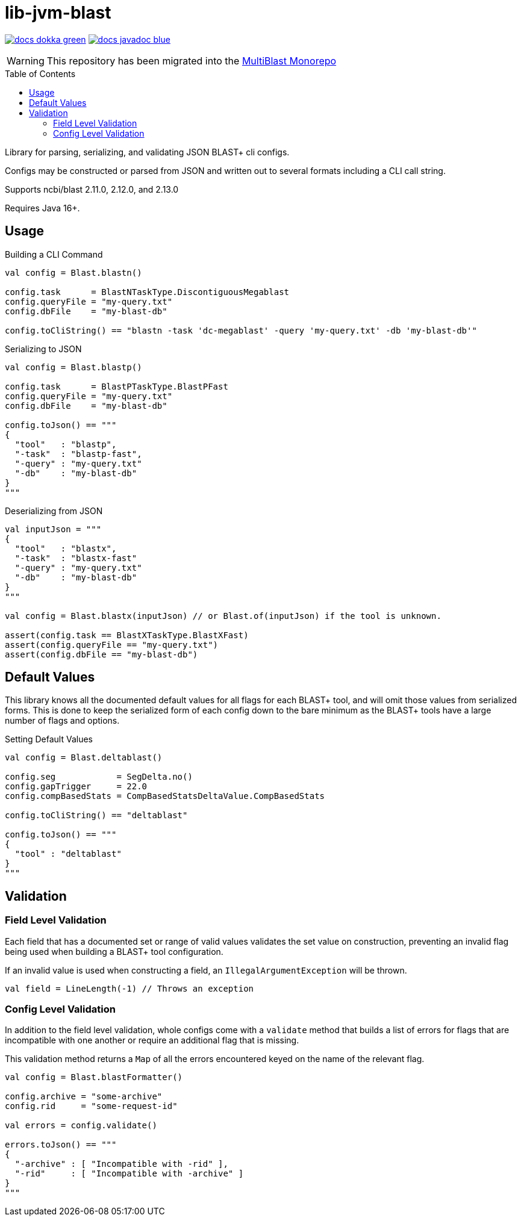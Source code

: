 = lib-jvm-blast
:source-highlighter: highlightjs
:toc: macro

image:https://img.shields.io/badge/docs-dokka-green[link="https://veupathdb.github.io/lib-jvm-blast/dokka/"]
image:https://img.shields.io/badge/docs-javadoc-blue[link="https://veupathdb.github.io/lib-jvm-blast/javadoc/"]

[WARNING]
====
This repository has been migrated into the link:https://github.com/VEuPathDB/service-multi-blast[MultiBlast Monorepo]
====

toc::[]

Library for parsing, serializing, and validating JSON BLAST+ cli configs.

Configs may be constructed or parsed from JSON and written out to several
formats including a CLI call string.

Supports ncbi/blast 2.11.0, 2.12.0, and 2.13.0

Requires Java 16+.


== Usage

.Building a CLI Command
[source, kotlin]
----
val config = Blast.blastn()

config.task      = BlastNTaskType.DiscontiguousMegablast
config.queryFile = "my-query.txt"
config.dbFile    = "my-blast-db"

config.toCliString() == "blastn -task 'dc-megablast' -query 'my-query.txt' -db 'my-blast-db'"
----


.Serializing to JSON
[source, kotlin]
----
val config = Blast.blastp()

config.task      = BlastPTaskType.BlastPFast
config.queryFile = "my-query.txt"
config.dbFile    = "my-blast-db"

config.toJson() == """
{
  "tool"   : "blastp",
  "-task"  : "blastp-fast",
  "-query" : "my-query.txt"
  "-db"    : "my-blast-db"
}
"""
----


.Deserializing from JSON
[source, kotlin]
----
val inputJson = """
{
  "tool"   : "blastx",
  "-task"  : "blastx-fast"
  "-query" : "my-query.txt"
  "-db"    : "my-blast-db"
}
"""

val config = Blast.blastx(inputJson) // or Blast.of(inputJson) if the tool is unknown.

assert(config.task == BlastXTaskType.BlastXFast)
assert(config.queryFile == "my-query.txt")
assert(config.dbFile == "my-blast-db")
----

== Default Values

This library knows all the documented default values for all  flags for each
BLAST+ tool, and will omit those values from serialized forms.  This is done to
keep the serialized form of each config down to the bare minimum as the BLAST+
tools have a large number of flags and options.


.Setting Default Values
[source, kotlin]
----
val config = Blast.deltablast()

config.seg            = SegDelta.no()
config.gapTrigger     = 22.0
config.compBasedStats = CompBasedStatsDeltaValue.CompBasedStats

config.toCliString() == "deltablast"

config.toJson() == """
{
  "tool" : "deltablast"
}
"""
----


== Validation


=== Field Level Validation

Each field that has a documented set or range of valid values validates the set
value on construction, preventing an invalid flag being used when building a
BLAST+ tool configuration.

If an invalid value is used when constructing a field, an
`IllegalArgumentException` will be thrown.


[source, kotlin]
----
val field = LineLength(-1) // Throws an exception
----


=== Config Level Validation

In addition to the field level validation, whole configs come with a `validate`
method that builds a list of errors for flags that are incompatible with one
another or require an additional flag that is missing.

This validation method returns a `Map` of all the errors encountered keyed on
the name of the relevant flag.

[source, kotlin]
----
val config = Blast.blastFormatter()

config.archive = "some-archive"
config.rid     = "some-request-id"

val errors = config.validate()

errors.toJson() == """
{
  "-archive" : [ "Incompatible with -rid" ],
  "-rid"     : [ "Incompatible with -archive" ]
}
"""

----
